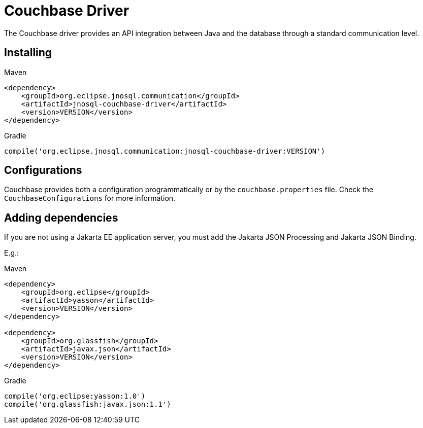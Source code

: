 # Couchbase Driver

The Couchbase driver provides an API integration between Java and the database through a standard communication level.

== Installing

Maven
[source,xml]
----
<dependency>
    <groupId>org.eclipse.jnosql.communication</groupId>
    <artifactId>jnosql-couchbase-driver</artifactId>
    <version>VERSION</version>
</dependency>
----
Gradle
[source,groovy]
----
compile('org.eclipse.jnosql.communication:jnosql-couchbase-driver:VERSION')
----

== Configurations

Couchbase provides both a configuration programmatically or by the ```couchbase.properties``` file.
Check the ```CouchbaseConfigurations``` for more information.


== Adding dependencies

If you are not using a Jakarta EE application server, you must add the Jakarta JSON Processing and Jakarta JSON Binding.

E.g.:

Maven
[source,xml]
----
<dependency>
    <groupId>org.eclipse</groupId>
    <artifactId>yasson</artifactId>
    <version>VERSION</version>
</dependency>

<dependency>
    <groupId>org.glassfish</groupId>
    <artifactId>javax.json</artifactId>
    <version>VERSION</version>
</dependency>
----
Gradle
[source,groovy]
----
compile('org.eclipse:yasson:1.0')
compile('org.glassfish:javax.json:1.1')
----
